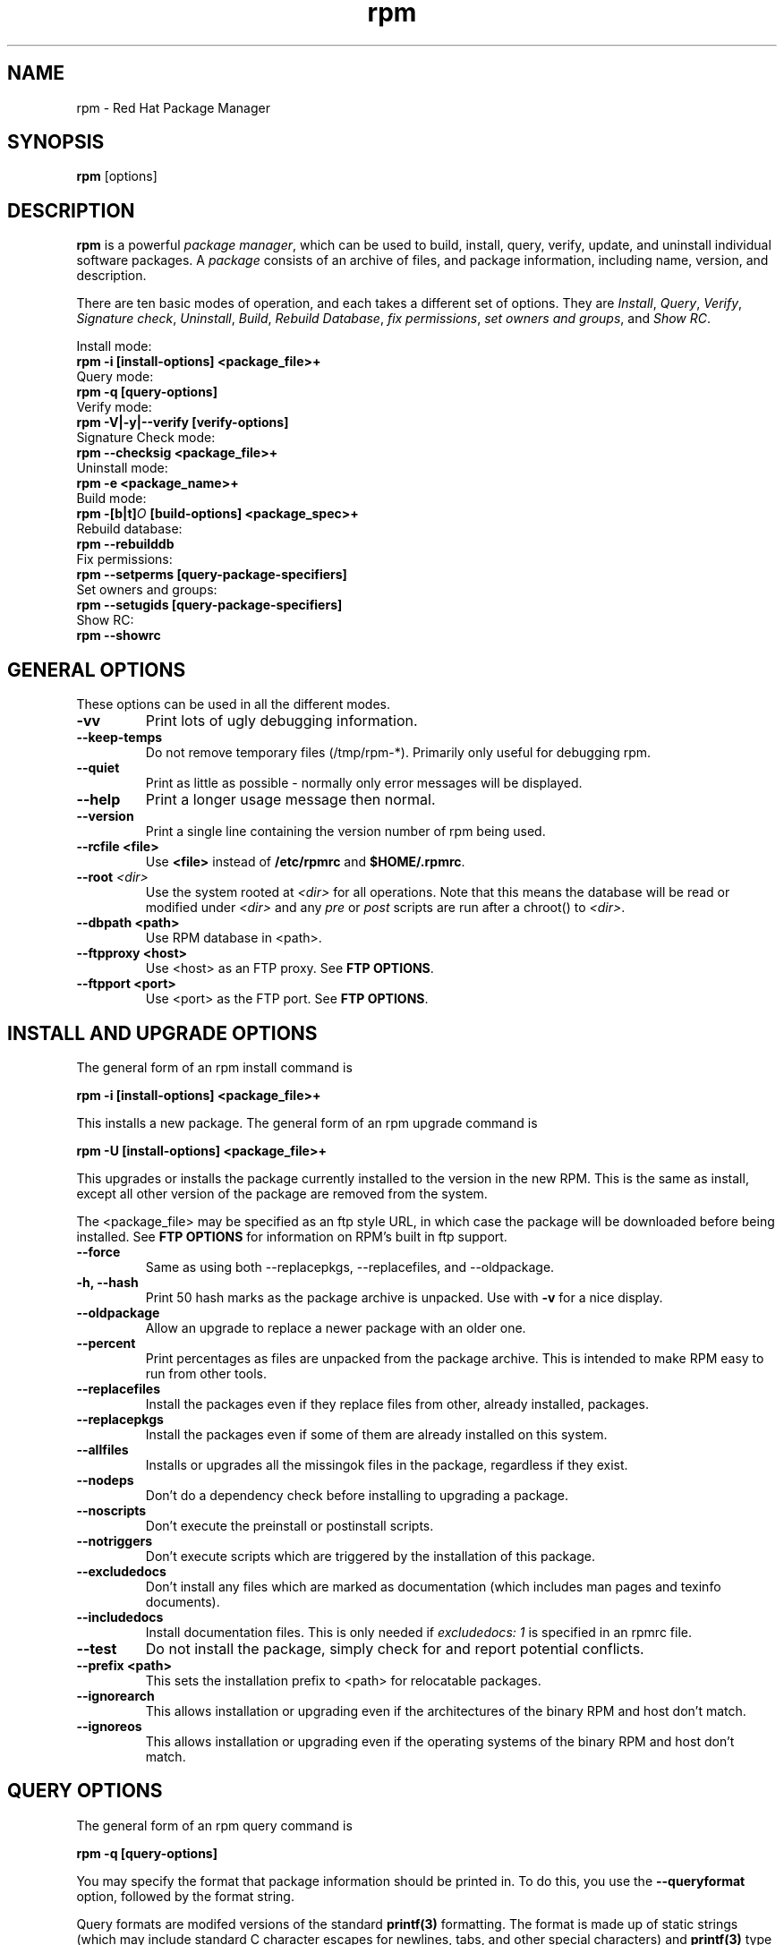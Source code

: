 .\" rpm - Red Hat Package Manager
.TH rpm 8 "06 August 1998" "Red Hat Software" "Red Hat Linux"
.SH NAME
rpm \- Red Hat Package Manager
.SH SYNOPSIS
\fBrpm\fP [options] 
.SH DESCRIPTION
\fBrpm\fP is a powerful \fIpackage manager\fP, which can be used to
build, install, query, verify, update, and uninstall individual
software packages.  A \fIpackage\fP consists of an archive of files,
and package information, including name, version, and description.

There are ten basic modes of operation, and each takes a different
set of options.  They are \fIInstall\fP, \fIQuery\fP,
\fIVerify\fP, \fISignature check\fP, \fIUninstall\fP, \fIBuild\fP,
\fIRebuild Database\fP, \fIfix permissions\fP, \fIset owners and groups\fR, 
and \fIShow RC\fP.

Install mode:
.br
.I "\fB    rpm \-i [install\-options] <package_file>+\fP"
.br
Query mode:
.br
.I "\fB    rpm \-q [query\-options]\fP"
.br
Verify mode:
.br
.I "\fB    rpm \-V|\-y|\-\-verify [verify\-options]\fP"
.br
Signature Check mode:
.br
.I "\fB    rpm \-\-checksig <package_file>+\fP"
.br
Uninstall mode:
.br
.I "\fB    rpm \-e <package_name>+\fP"
.br
Build mode:
.br
.I "\fB    rpm \-[b|t]\fIO\fB [build\-options] <package_spec>+\fP"
.br
Rebuild database:
.br
.I "\fB    rpm \-\-rebuilddb"
.br
Fix permissions:
.br
.I "\fB    rpm \-\-setperms [query\-package\-specifiers]\fP"
.br
Set owners and groups:
.br
.I "\fB    rpm \-\-setugids [query\-package\-specifiers]\fP"
.br
Show RC:
.br
.I "\fB    rpm \-\-showrc"
.br

.SH GENERAL OPTIONS
These options can be used in all the different modes.
.IP "\fB\-vv\fP"
Print lots of ugly debugging information.
.IP "\fB\-\-keep\-temps\fP"
Do not remove temporary files (/tmp/rpm\-*).  Primarily only useful
for debugging rpm.
.IP "\fB\-\-quiet\fP"
Print as little as possible \- normally only error messages will be
displayed.
.IP "\fB\-\-help\fP"
Print a longer usage message then normal.
.IP "\fB\-\-version\fP"
Print a single line containing the version number of rpm being used.
.IP "\fB\-\-rcfile <file>\fP"
Use \fB<file>\fP instead of \fB/etc/rpmrc\fP and \fB$HOME/.rpmrc\fP.
.IP "\fB\-\-root \fI<dir>\fP"
Use the system rooted at \fI<dir>\fP for all operations.  Note that
this means the database will be read or modified under \fI<dir>\fP and
any \fIpre\fP or \fIpost\fP scripts are run after a chroot() to \fI<dir>\fP.
.IP "\fB\-\-dbpath <path>\fP"
Use RPM database in <path>.
.IP "\fB\-\-ftpproxy <host>\fP"
Use <host> as an FTP proxy. See \fBFTP OPTIONS\fP.
.IP "\fB\-\-ftpport <port>\fP"
Use <port> as the FTP port. See \fBFTP OPTIONS\fP.


.SH INSTALL AND UPGRADE OPTIONS
The general form of an rpm install command is
.PP
	\fBrpm \-i [install\-options] <package_file>+\fP
.PP
This installs a new package.
The general form of an rpm upgrade command is
.PP
	\fBrpm \-U [install\-options] <package_file>+\fP
.PP
This upgrades or installs the package currently installed to the version
in the new RPM.  This is the same as install, except all other version of
the package are removed from the system. 

The <package_file> may be specified as an ftp style URL, in which case
the package will be downloaded before being installed. See \fBFTP
OPTIONS\fP for information on RPM's built in ftp support.
.PP
.IP "\fB\-\-force\fP"
Same as using both \-\-replacepkgs, \-\-replacefiles, and 
\-\-oldpackage.
.IP "\fB\-h, \-\-hash\fP"
Print 50 hash marks as the package archive is unpacked.  Use
with \fB\-v\fP for a nice display.
.IP "\fB\-\-oldpackage\fP"
Allow an upgrade to replace a newer package with an older one.
.IP "\fB\-\-percent\fP"
Print percentages as files are unpacked from the package archive. This
is intended to make RPM easy to run from other tools.
.IP "\fB\-\-replacefiles\fP"
Install the packages even if they replace files from other, already
installed, packages.
.IP "\fB\-\-replacepkgs\fP"
Install the packages even if some of them are already installed on this
system.
.IP "\fB\-\-allfiles\fP"
Installs or upgrades all the missingok files in the package, regardless if
they exist.
.IP "\fB\-\-nodeps\fP"
Don't do a dependency check before installing to upgrading a package.
.IP "\fB\-\-noscripts\fP"
Don't execute the preinstall or postinstall scripts.
.IP "\fB\-\-notriggers\fP"
Don't execute scripts which are triggered by the installation of this package.
.IP "\fB\-\-excludedocs\fP"
Don't install any files which are marked as documentation (which includes
man pages and texinfo documents).
.IP "\fB\-\-includedocs\fP"
Install documentation files. This is only needed if \fIexcludedocs: 1\fP
is specified in an rpmrc file.
.IP "\fB\-\-test\fP"
Do not install the package, simply check for and report potential
conflicts.
.IP "\fB\-\-prefix <path>\fP"
This sets the installation prefix to <path> for relocatable packages.
.IP "\fB\-\-ignorearch\fP"
This allows installation or upgrading even if the architectures of the
binary RPM and host don't match.
.IP "\fB\-\-ignoreos\fP"
This allows installation or upgrading even if the operating systems of the
binary RPM and host don't match.


.SH QUERY OPTIONS
The general form of an rpm query command is
.PP
	\fBrpm \-q [query\-options]\fP
.PP
You may specify the format that package information should be printed 
in. To do this, you use the \fB\-\-queryformat\fP option, followed by 
the format string.

Query formats are modifed versions of the standard \fBprintf(3)\fP
formatting. The format is made up of static strings (which may include
standard C character escapes for newlines, tabs, and other special
characters) and \fBprintf(3)\fP type formatters. As \fBrpm\fP
already knows the type to print, the type specifier must be
omitted however, and replaced by the name of the header tag to
be printed, enclosed by \fB{}\fP characters. The 
\fBRPMTAG_\fP portion of the tag name may be omitted.

Alternate output formats may be requested by following the tag with
\fB:\fItypetag\fR. Currently, the following types are supported: \fBoctal\fR,
\fBdate\fR, \fBshescape\fR, \fBperms\fR, \fBfflags\fR, and \fBdepflags\fR.

For example, to print only the names of the packages queried, you
could use \fB%{NAME}\fP as the format string. To print the packages
name and distribution information in two columns, you could use
\fB%\-30{NAME}%{DISTRIBUTION}\fP.

\fBrpm\fP will print a list of all of the tags it knows about when
it is invoked with the \fB\-\-querytags\fP argument.

There are two subsets of options for querying: package selection, and
information selection.

Package selection options:
.br
.IP "\fB\fI<package_name>\fP"
Query installed package named \fB\fI<package_name>\fP.
.IP "\fB\-a\fP"
Query all installed packages
.IP "\fB\-\-whatrequires \fI<capability>\fP"
Query all packages that requires \fI<capability>\fP for proper functioning.
.IP "\fB\-\-whatprovides \fI<virtual>\fP"
Query all packages that provide the \fI<virtual>\fP capability.
.IP "\fB\-f \fI<file>\fP"
Query package owning \fI<file>\fP.
.IP "\fB\-p \fI<package_file>\fP"
Query an (uninstalled) package \fI<package_file>\fP. 
The <package_file> may be specified as an ftp style URL, in which case
the package header will be downloaded and queried. See \fBFTP
OPTIONS\fP for information on RPM's built in ftp support.

.P
Information selection options:
.br
.IP "\fB\-i\fP"
Display package information, including name, version, and description. This
uses the \fB\-\-queryformat\fP if one was specified.
.IP "\fB\-R\fP"
List packages this one depends on (same as \fB\-\-requires\fP).
.IP "\fB\-\-provides\fP"
List capabilities this package provides.
.IP "\fB\-\-changelog\fP"
Display change information for the package.
.IP "\fB\-l\fP"
List files in package.
.IP "\fB\-s\fP"
Display the \fIstates\fP of files in the package (implies \fB\-l\fP).  
The state of each file is
either \fInormal\fP, \fInot installed\fP, or \fIreplaced\fP.
.IP "\fB\-d\fP"
List only documentation files (implies \fB\-l\fP).  
.IP "\fB\-c\fP"
List only configuration files (implies \fB\-l\fP).  
.IP "\fB\-\-scripts\fP"
List the package specific shell scripts that are used as part of the 
installation and uninstallation processes, if there are any.
.IP "\fB\-\-dump\fP"
Dump file information as follows: path size mtime md5sum mode
owner group isconfig isdoc rdev symlink. This must be used with
at least one of \fB\-l\fP, \fB\-c\fP, \fB\-d\fP.

.SH VERIFY OPTIONS
The general form of an rpm verify command is
.PP
	\fBrpm \-V|\-y|\-\-verify [verify\-options]\fP
.PP
Verifying a package compares information about the installed
files in the package with information about the files taken from the
original package and stored in the rpm database.  Among other things,
verifying compares the size, MD5 sum, permissions, type, owner and group
of each file.  Any discrepencies are displayed.  The package specification
options are the same as for package querying.

Files that were not installed from the package, for example documentation
files excluded on installation using the "\fB\-\-excludedocs\fP" option,
will be silently ignored.

The format of the output is a string of 8 characters, a possible "\fBc\fP"
denoting a configuration file, and then the file name.  Each of the 8
characters denotes the result of a comparison of one attribute of the file
to the value of that attribute recorded in the RPM database.  A 
single "\fB.\fP" (period) means the test passed.  The following characters 
denote failure of certain tests:

.IP "\fB5\fP"
MD5 sum
.IP "\fBS\fP"
File size
.IP "\fBL\fP"
Symlink
.IP "\fBT\fP"
Mtime
.IP "\fBD\fP"
Device
.IP "\fBU\fP"
User
.IP "\fBG\fP"
Group
.IP "\fBM\fP"
Mode (includes permissions and file type)

.SH SIGNATURE CHECKING
The general form of an rpm signature check command is
.PP
	\fBrpm \-\-checksig <package_file>+\fP
.PP
This checks the PGP signature built into a package to ensure the integrity
and the origin of the package.
PGP configuration information is read from /etc/rpmrc.
See the section on PGP SIGNATURES for details.

.SH UNINSTALL OPTIONS
The general form of an rpm uninstall command is
.PP
	\fB    rpm \-e <package_name>+\fP
.PP
.IP "\fB\-\-allmatches\fP"
Remove all versions of the package which match \fI<package_name>\fR. Normally
an error is issued if \fI<package_name>\fR matches multiple packages.
.IP "\fB\-\-noscripts\fP"
Don't execute the preuninstall or postuninstall scripts.
.IP "\fB\-\-notriggers\fP"
Don't execute scripts which are triggered by the removal of this package.
.IP "\fB\-\-nodeps\fP"
Don't check dependencies before uninstalling the packages.
.IP "\fB\-\-test\fP"
Don't really uninstall anything, just go through the motions. 
\fB\-vv\fP option.
.IP "\fB\-\-nodeps\fP"
Don't check for broken dependencies before removing the package.

.SH BUILD OPTIONS
The general form of an rpm build command is
.PP
    \fBrpm \-[b|t]\fIO\fP [build\-options] <package_spec>+\fP
.PP
The argument used is \fB-b\fR if a spec file is being used to build the package
and \fB-t\fR if \fBRPM\fR should look inside of a gzipped (or compressed) tar
file for the spec file to use. After the first argument, the next argument
(\fIO\fR) specifies the stages of building and packaging to be done and
is one of:

.IP "\fB\-bp\fP"
Executes the "%prep" stage from the spec file.  Normally this
involves unpacking the sources and applying any patches.
.IP "\fB\-bl\fP"
Do a "list check".  The "%files" section from the spec file
is macro expanded, and checks are made to insure the files
exist.
.IP "\fB\-bc\fP"
Do the "%build" stage from the spec file (after doing the prep stage).
This generally involves the equivalent of a "make".
.IP "\fB\-bi\fP"
Do the "%install" stage from the spec file (after doing the prep
and build stages).  This generally involves the equivalent of a
"make install".
.IP "\fB\-bb\fP"
Build a binary package (after doing the prep, build, and install stages).
.IP "\fB\-ba\fP"
Build binary and source packages (after doing the prep, build, and 
install stages).
.PP
The following options may also be used:
.IP "\fB\-\-short\-circuit\fP"
Skip straight to specified stage (ie, skip all stages leading up
to the specified stage).  Only valid with \fB\-bc\fP and \fB\-bi\fP.
.IP "\fB\-\-timecheck\fP"
Set the "timecheck" age (0 to disable).  This value can also
be set in rpmrc with "timecheck:".  The timecheck value expresses,
in seconds, the maximum age of a file being packaged.  Warnings
will be printed for all files beyond the timecheck age.
.IP "\fB\-\-clean\fP"
Remove the build tree after the packages are made.
.IP "\fB\-\-rmsource\fP"
Remove the sources and spec file after the build (may also be
used standalone, eg. "\fBrpm \-\-rmsource foo.spec\fP").
.IP "\fB\-\-test\fP"
Do not execute any build stages.
Useful for testing out spec files.
.IP "\fB\-\-sign\fP"
Embed a PGP signature in the package.  This signature can be used
to verify the integrity and the origin of the package.  See the
section on PGP SIGNATURES for /etc/rpmrc details.
.IP "\fB\-\-buildplatform=[platform1[,platform2,...platformN]\fP"
This will build the package for platforms 1 to N.  This is meant for cross
compiling.  It requires that you have the platform specific rpmrc files
referenced in existing rpmrc files, and a complete cross compiling build
environment. 

.SH REBUILD AND RECOMPILE OPTIONS

There are two other ways to invoke rpm:

.I "\fBrpm \-\-recompile <source_package_file>+\fP"

.I "\fBrpm \-\-rebuild <source_package_file>+\fP"

When invoked this way, rpm installs the named source package, and does
a prep, compile and install.  In addition, \fB\-\-rebuild\fP builds a new
binary package. When the build has completed, the build directory is
removed (as in \fB\-\-clean\fP) and the sources and spec file for
the package are removed.

.SH SIGNING AN EXISTING RPM

.I "\fBrpm \-\-resign <binary_package_file>+\fP"

This option generates and inserts new signatures for the listed packages.
Any existing signatures are removed.

.SH PGP SIGNATURES

In order to use the signature feature RPM must be able to run PGP
(it must be installed and in your path), and it must be able to
find a public key ring with RPM public keys in it.  By default,
RPM uses the PGP defaults to find the keyrings (honoring PGPPATH).
If your key rings are not located where PGP expects them to be,
you must set the following in your /etc/rpmrc

.IP "\fBpgp_path\fP"
Replacement path for /usr/lib/rpm.  Must contain your key rings.
.PP

If you want to be able to sign packages you create yourself, you also
need to create your own public and secret key pair (see the PGP manual).
In addition to the above /etc/rpmrc entries, you should add the following:

.IP "\fBsignature\fP"
The signature type.  Right now only pgp is supported.
.IP "\fBpgp_name\fP"
The name of the "user" whose key you wish to use to sign your packages.
.PP

When building packages you then add \-\-sign to the command line.
You will be prompted for your pass phrase, and your package will
be built and signed.

.SH REBUILD DATABASE OPTIONS

The general form of an rpm rebuild database command is
.PP
	\fBrpm \-\-rebuilddb\fP
.PP

The only options this mode supports are \fB-\-dbpath\fP and \fB-\-root\fP.

.SH SHOWRC 

Running 

.PP
	\fBrpm \-\-showrc\fP

.PP
shows the values RPM will use for all of the options that may be set
in \fIrpmrc\fP files.

.SH FTP OPTIONS

RPM includes a simple FTP client to simplify installing and querying packages 
which are available over the internet. Package files for install, upgrade,
and query operations may be specified as an ftp style URL:

.PP
	\fBftp://<user>:<password>@hostname/path/to/package.rpm\fP
.PP
If the \fB@password\fP portion is omitted, the password will be prompted
for (once per user/hostname pair). If both the user and password are
omitted, anonymous ftp is used. In all cases passive (PASV) ftp transfers are
used.

RPM allows the following options to be used with ftp URLs:

.IP "\fB\--ftpproxy <hostname>\fP"
The host <hostname> will be used as a proxy server for all transfers, which
allows users to ftp through firewall machines which use proxy systems.  This
option may also be specified in an \fIrpmrc\fP file.

.IP "\fB\--ftpport <port>\fP"
Specifies the TCP port number to use for the ftp connection instead of
the default port.
This option may also be specified in an \fIrpmrc\fP file.

.SH FILES
.nf
/etc/rpmrc
~/.rpmrc
/var/lib/rpm/packages
/var/lib/rpm/pathidx
/var/lib/rpm/nameidx
/tmp/rpm*
.fi
.El
.SH SEE ALSO
.IR glint (8) ,
.IR rpm2cpio (8) ,
.B http://www.redhat.com/rpm
.nf
.SH AUTHORS
.nf
Marc Ewing <marc@redhat.com>
Erik Troan <ewt@redhat.com>
.fi
